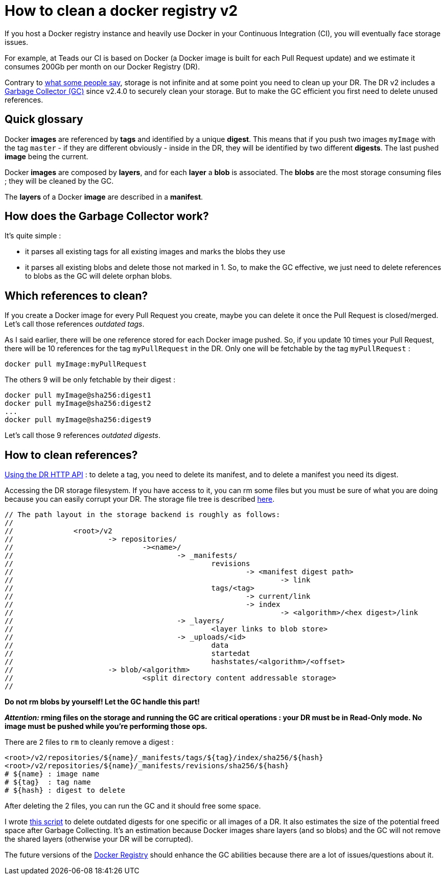 = How to clean a docker registry v2
:published_at: 2017-05-20
:hp-tags: docker, registry, devops, infra

If you host a Docker registry instance and heavily use Docker in your Continuous Integration (CI), you will eventually face storage issues.

For example, at Teads our CI is based on Docker (a Docker image is built for each Pull Request update) and we estimate it consumes 200Gb per month on our Docker Registry (DR).

Contrary to link:https://github.com/docker/distribution/issues/1859#issuecomment-290717740[what some people say], storage is not infinite and at some point you need to clean up your DR. The DR v2 includes a link:https://docs.docker.com/registry/garbage-collection/[Garbage Collector (GC)] since v2.4.0 to securely clean your storage. But to make the GC efficient you first need to delete unused references.

== Quick glossary

Docker *images* are referenced by *tags* and identified by a unique *digest*. This means that if you push two images `myImage` with the tag `master` - if they are different obviously - inside in the DR, they will be identified by two different *digests*. The last pushed *image* being the current.

Docker *images* are composed by *layers*, and for each *layer* a *blob* is associated. The *blobs* are the most storage consuming files ; they will be cleaned by the GC.

The *layers* of a Docker *image* are described in a *manifest*.

== How does the Garbage Collector work?

It's quite simple :

 - it parses all existing tags for all existing images and marks the blobs they use
 - it parses all existing blobs and delete those not marked in 1.
So, to make the GC effective, we just need to delete references to blobs as the GC will delete orphan blobs.

== Which references to clean?

If you create a Docker image for every Pull Request you create, maybe you can delete it once the Pull Request is closed/merged. Let's call those references _outdated tags_.

As I said earlier, there will be one reference stored for each Docker image pushed. So, if you update 10 times your Pull Request, there will be 10 references for the tag `myPullRequest` in the DR. Only one will be fetchable by the tag `myPullRequest` :

`docker pull myImage:myPullRequest`

The others 9 will be only fetchable by their digest :
```
docker pull myImage@sha256:digest1
docker pull myImage@sha256:digest2
...
docker pull myImage@sha256:digest9
```

Let's call those 9 references _outdated digests_.

== How to clean references?

link:https://docs.docker.com/registry/spec/api/#deleting-an-image[Using the DR HTTP API] : 
to delete a tag, you need to delete its manifest, and to delete a manifest you need its digest.

Accessing the DR storage filesystem.
If you have access to it, you can rm some files but you must be sure of what you are doing because you can easily corrupt your DR. The storage file tree is described link:https://github.com/docker/distribution/blob/master/registry/storage/paths.go#L21[here].

```
// The path layout in the storage backend is roughly as follows:
//
//		<root>/v2
//			-> repositories/
// 				-><name>/
// 					-> _manifests/
// 						revisions
//							-> <manifest digest path>
//								-> link
// 						tags/<tag>
//							-> current/link
// 							-> index
//								-> <algorithm>/<hex digest>/link
// 					-> _layers/
// 						<layer links to blob store>
// 					-> _uploads/<id>
// 						data
// 						startedat
// 						hashstates/<algorithm>/<offset>
//			-> blob/<algorithm>
//				<split directory content addressable storage>
//
```
*Do not rm blobs by yourself! Let the GC handle this part!*

*_Attention:_ rming files on the storage and running the GC are critical operations : your DR must be in Read-Only mode. No image must be pushed while you're performing those ops.*

There are 2 files to `rm` to cleanly remove a digest :
```
<root>/v2/repositories/${name}/_manifests/tags/${tag}/index/sha256/${hash}
<root>/v2/repositories/${name}/_manifests/revisions/sha256/${hash}
# ${name} : image name
# ${tag}  : tag name
# ${hash} : digest to delete
```
After deleting the 2 files, you can run the GC and it should free some space.

I wrote link:https://gist.github.com/gbougeard/48e190f931653f99aaea668dd03759ef[this script] to delete outdated digests for one specific or all images of a DR. It also estimates the size of the potential freed space after Garbage Collecting. It's an estimation because Docker images share layers (and so blobs) and the GC will not remove the shared layers (otherwise your DR will be corrupted).

The future versions of the link:https://github.com/docker/distribution/issues[Docker Registry] should enhance the GC abilities because there are a lot of issues/questions about it.
